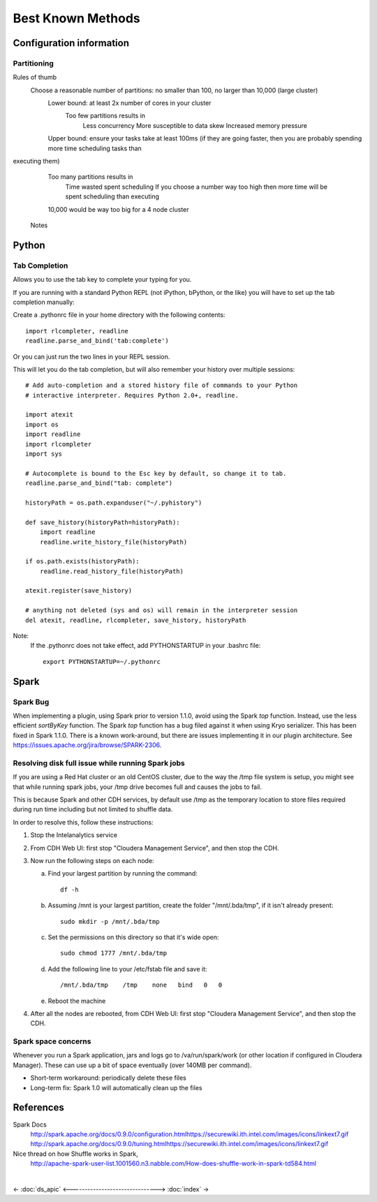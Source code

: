 ==================
Best Known Methods
==================

-------------------------
Configuration information
-------------------------

Partitioning
============

Rules of thumb
    Choose a reasonable number of partitions: no smaller than 100, no larger than 10,000 (large cluster)
        Lower bound: at least 2x number of cores in your cluster
            Too few partitions results in
                Less concurrency
                More susceptible to data skew
                Increased memory pressure

        Upper bound: ensure your tasks take at least 100ms (if they are going faster, then you are probably spending more time scheduling tasks than
executing them)
            Too many partitions results in
                Time wasted spent scheduling
                If you choose a number way too high then more time will be spent scheduling than executing

            10,000 would be way too big for a 4 node cluster

        Notes

.. ifconfig:: internal_docs

            Graph builder could not complete 1GB Netflix graph with less than 60 partitions - about 90 was optimal (larger needed for large data)
            Graph builder ran into issues with partition size larger than 2000 on 4 node cluster with larger data sizes

------
Python
------

Tab Completion
==============

Allows you to use the tab key to complete your typing for you.

If you are running with a standard Python REPL (not iPython, bPython, or the like) you will have to set up the tab completion manually:

Create a .pythonrc file in your home directory with the following contents::

    import rlcompleter, readline
    readline.parse_and_bind('tab:complete')


Or you can just run the two lines in your REPL session.

This will let you do the tab completion, but will also remember your history over multiple sessions::

    # Add auto-completion and a stored history file of commands to your Python
    # interactive interpreter. Requires Python 2.0+, readline.

    import atexit
    import os
    import readline
    import rlcompleter
    import sys

    # Autocomplete is bound to the Esc key by default, so change it to tab.
    readline.parse_and_bind("tab: complete")

    historyPath = os.path.expanduser("~/.pyhistory")

    def save_history(historyPath=historyPath):
        import readline
        readline.write_history_file(historyPath)

    if os.path.exists(historyPath):
        readline.read_history_file(historyPath)

    atexit.register(save_history)

    # anything not deleted (sys and os) will remain in the interpreter session
    del atexit, readline, rlcompleter, save_history, historyPath

Note:
    If the .pythonrc does not take effect, add PYTHONSTARTUP in your .bashrc file::

        export PYTHONSTARTUP=~/.pythonrc

-----
Spark
-----

Spark Bug
=========

When implementing a plugin, using Spark prior to version 1.1.0, avoid using the Spark *top* function.
Instead, use the less efficient *sortByKey* function.
The Spark *top* function has a bug filed against it when using Kryo serializer.
This has been fixed in Spark 1.1.0.
There is a known work-around, but there are issues implementing it in our plugin architecture.
See https://issues.apache.org/jira/browse/SPARK-2306.


Resolving disk full issue while running Spark jobs
==================================================

If you are using a Red Hat cluster or an old CentOS cluster, due to the way the /tmp file system is setup, 
you might see that while running spark jobs, your /tmp drive becomes full and causes the jobs to fail.

This is because Spark and other CDH services, by default use /tmp as the temporary location to store files required during 
run time including but not limited to shuffle data.

In order to resolve this, follow these instructions:

1)  Stop the Intelanalytics service

#)  From CDH Web UI: first stop "Cloudera Management Service", and then stop the CDH.

#)  Now run the following steps on each node:


    a)  Find your largest partition by running the command::

            df -h


    #)  Assuming /mnt is your largest partition, create the folder "/mnt/.bda/tmp", if it isn't already present::

            sudo mkdir -p /mnt/.bda/tmp


    #)  Set the permissions on this directory so that it's wide open::

            sudo chmod 1777 /mnt/.bda/tmp


    #)  Add the following line to your /etc/fstab file and save it::

            /mnt/.bda/tmp    /tmp    none   bind   0   0
    

    #)  Reboot the machine


#)  After all the nodes are rebooted, from CDH Web UI: first stop "Cloudera Management Service", and then stop the CDH.

Spark space concerns
====================
Whenever you run a Spark application, jars and logs go to /va/run/spark/work (or other location if configured in Cloudera Manager).
These can use up a bit of space eventually (over 140MB per command).

* Short-term workaround: periodically delete these files
* Long-term fix: Spark 1.0 will automatically clean up the files

----------
References
----------

Spark Docs
    http://spark.apache.org/docs/0.9.0/configuration.htmlhttps://securewiki.ith.intel.com/images/icons/linkext7.gif
    http://spark.apache.org/docs/0.9.0/tuning.htmlhttps://securewiki.ith.intel.com/images/icons/linkext7.gif

Nice thread on how Shuffle works in Spark,
    http://apache-spark-user-list.1001560.n3.nabble.com/How-does-shuffle-work-in-spark-td584.html


| 

<- :doc:`ds_apic`
<------------------------------->
:doc:`index` ->

